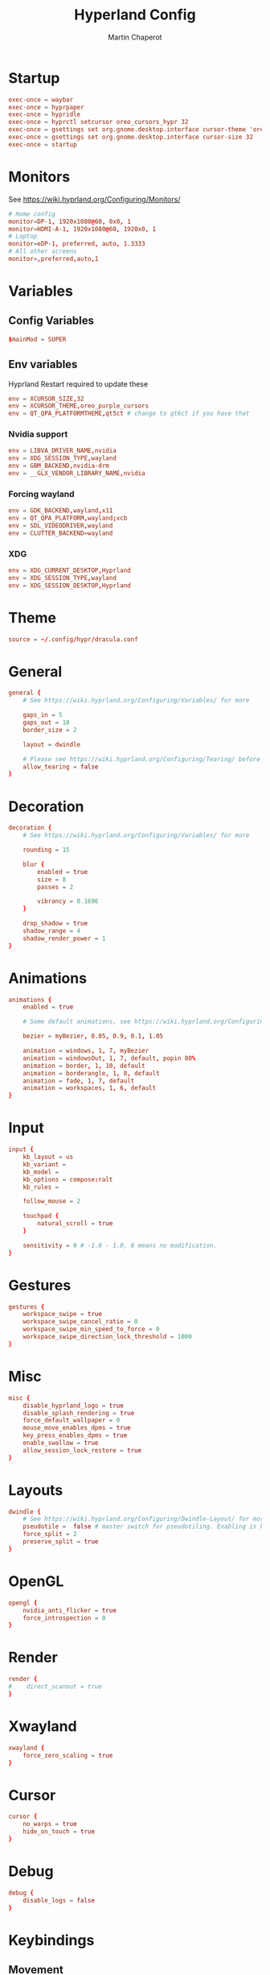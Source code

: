 #+title: Hyperland Config
#+AUTHOR: Martin Chaperot
#+PROPERTY: header-args :tangle hyprland.conf
#+STARTUP: overview

* Startup
#+begin_src conf
exec-once = waybar
exec-once = hyprpaper
exec-once = hypridle
exec-once = hyprctl setcursor oreo_cursors_hypr 32
exec-once = gsettings set org.gnome.desktop.interface cursor-theme 'oreo_purple_cursors'
exec-once = gsettings set org.gnome.desktop.interface cursor-size 32
exec-once = startup
#+end_src
* Monitors
See https://wiki.hyprland.org/Configuring/Monitors/
#+begin_src conf
# Home config
monitor=DP-1, 1920x1080@60, 0x0, 1
monitor=HDMI-A-1, 1920x1080@60, 1920x0, 1
# Laptop
monitor=eDP-1, preferred, auto, 1.3333
# All other screens
monitor=,preferred,auto,1
#+end_src
* Variables
** Config Variables
#+begin_src conf
$mainMod = SUPER
#+end_src
** Env variables
Hyprland Restart required to update these
#+begin_src conf
env = XCURSOR_SIZE,32
env = XCURSOR_THEME,oreo_purple_cursors
env = QT_QPA_PLATFORMTHEME,qt5ct # change to qt6ct if you have that
#+end_src
*** Nvidia support
#+begin_src conf
env = LIBVA_DRIVER_NAME,nvidia
env = XDG_SESSION_TYPE,wayland
env = GBM_BACKEND,nvidia-drm
env = __GLX_VENDOR_LIBRARY_NAME,nvidia
#+end_src
*** Forcing wayland
#+begin_src conf
env = GDK_BACKEND,wayland,x11
env = QT_QPA_PLATFORM,wayland;xcb
env = SDL_VIDEODRIVER,wayland
env = CLUTTER_BACKEND=wayland
#+end_src
*** XDG
#+begin_src conf
env = XDG_CURRENT_DESKTOP,Hyprland
env = XDG_SESSION_TYPE,wayland
env = XDG_SESSION_DESKTOP,Hyprland
#+end_src
* Theme
#+begin_src conf
source = ~/.config/hypr/dracula.conf
#+end_src
* General
#+begin_src conf
general {
    # See https://wiki.hyprland.org/Configuring/Variables/ for more

    gaps_in = 5
    gaps_out = 10
    border_size = 2

    layout = dwindle

    # Please see https://wiki.hyprland.org/Configuring/Tearing/ before you turn this on
    allow_tearing = false
}
#+end_src
* Decoration
#+begin_src conf
decoration {
    # See https://wiki.hyprland.org/Configuring/Variables/ for more

    rounding = 15

    blur {
        enabled = true
        size = 8
        passes = 2

        vibrancy = 0.1696
    }

    drop_shadow = true
    shadow_range = 4
    shadow_render_power = 1
}
#+end_src
* Animations
#+begin_src conf
animations {
    enabled = true

    # Some default animations, see https://wiki.hyprland.org/Configuring/Animations/ for more

    bezier = myBezier, 0.05, 0.9, 0.1, 1.05

    animation = windows, 1, 7, myBezier
    animation = windowsOut, 1, 7, default, popin 80%
    animation = border, 1, 10, default
    animation = borderangle, 1, 8, default
    animation = fade, 1, 7, default
    animation = workspaces, 1, 6, default
}
#+end_src
* Input
#+begin_src conf
input {
    kb_layout = us
    kb_variant =
    kb_model =
    kb_options = compose:ralt
    kb_rules =

    follow_mouse = 2

    touchpad {
        natural_scroll = true
    }

    sensitivity = 0 # -1.0 - 1.0, 0 means no modification.
}
#+end_src
* Gestures
#+begin_src conf
gestures {
    workspace_swipe = true
    workspace_swipe_cancel_ratio = 0
    workspace_swipe_min_speed_to_force = 0
    workspace_swipe_direction_lock_threshold = 1000
}
#+end_src
* Misc
#+begin_src conf
misc {
    disable_hyprland_logo = true
    disable_splash_rendering = true
    force_default_wallpaper = 0
    mouse_move_enables_dpms = true
    key_press_enables_dpms = true
    enable_swallow = true
    allow_session_lock_restore = true
}
#+end_src
* Layouts
#+begin_src conf
dwindle {
    # See https://wiki.hyprland.org/Configuring/Dwindle-Layout/ for more
    pseudotile =  false # master switch for pseudotiling. Enabling is bound to mainMod + P in the keybinds section below
    force_split = 2
    preserve_split = true
}
#+end_src
* OpenGL
#+begin_src conf
opengl {
    nvidia_anti_flicker = true
    force_introspection = 0
}
#+end_src
* Render
#+begin_src conf
render {
#    direct_scanout = true
}
#+end_src
* Xwayland
#+begin_src conf
xwayland {
    force_zero_scaling = true
}
#+end_src
* Cursor
#+begin_src conf
cursor {
    no_warps = true
    hide_on_touch = true
}
#+end_src
* Debug
#+begin_src conf
debug {
    disable_logs = false
}
#+end_src
* Keybindings
** Movement
#+begin_src conf
bind = $mainMod, h, movefocus, l
bind = $mainMod, l, movefocus, r
bind = $mainMod, k, movefocus, u
bind = $mainMod, j, movefocus, d
bind = $mainMod ALT, l, focusmonitor, -1
bind = $mainMod ALT, h, focusmonitor, 1
bind = $mainMod, u, focusurgentorlast
bind = ALT, TAB, focuscurrentorlast
#+end_src
** Layout Editing
Fullscreen + Floating
#+begin_src conf
bind = $mainMod SHIFT, f, togglefloating
bind = $mainMod, f, fullscreen
#+end_src
Moving windows
#+begin_src conf
bind = $mainMod SHIFT, h, swapwindow, l
bind = $mainMod SHIFT, l, swapwindow, r
bind = $mainMod SHIFT, k, swapwindow, u
bind = $mainMod SHIFT, j, swapwindow, d
#+end_src
Split Ratio Edit
#+begin_src conf
bind = $mainMod CONTROL, l, splitratio, 0.1
bind = $mainMod CONTROL, h, splitratio, -0.1
bind = $mainMod CONTROL, j, splitratio, 0.1
bind = $mainMod CONTROL, k, splitratio, -0.1
#+end_src
Move workspace to monitor
#+begin_src conf
bind = $mainMod CONTROL ALT, l, moveworkspacetomonitor, +0 -1
bind = $mainMod CONTROL ALT, h, moveworkspacetomonitor, +0 1
#+end_src
** Workspace Switching
Switch workspaces with mainMod + [0-9]
#+begin_src conf
bind = $mainMod, 1, workspace, 1
bind = $mainMod, 2, workspace, 2
bind = $mainMod, 3, workspace, 3
bind = $mainMod, 4, workspace, 4
bind = $mainMod, 5, workspace, 5
bind = $mainMod, 6, workspace, 6
bind = $mainMod, 7, workspace, 7
bind = $mainMod, 8, workspace, 8
bind = $mainMod, 9, workspace, 9
bind = $mainMod, 0, workspace, 10
#+end_src
Move active window to a workspace with mainMod + SHIFT + [0-9]
#+begin_src conf
bind = $mainMod SHIFT, 1, movetoworkspacesilent, 1
bind = $mainMod SHIFT, 2, movetoworkspacesilent, 2
bind = $mainMod SHIFT, 3, movetoworkspacesilent, 3
bind = $mainMod SHIFT, 4, movetoworkspacesilent, 4
bind = $mainMod SHIFT, 5, movetoworkspacesilent, 5
bind = $mainMod SHIFT, 6, movetoworkspacesilent, 6
bind = $mainMod SHIFT, 7, movetoworkspacesilent, 7
bind = $mainMod SHIFT, 8, movetoworkspacesilent, 8
bind = $mainMod SHIFT, 9, movetoworkspacesilent, 9
bind = $mainMod SHIFT, 0, movetoworkspacesilent, 10
#+end_src
** System
#+begin_src conf
bind = , XF86MonBrightnessUp, exec, xbacklight +5
bind = , XF86MonBrightnessDown, exec, xbacklight -5
bind = , XF86AudioRaiseVolume, exec, pactl set-sink-volume @DEFAULT_SINK@ +5%
bind = , XF86AudioLowerVolume, exec, pactl set-sink-volume @DEFAULT_SINK@ -5%
bind = , XF86AudioMute, exec, pactl set-sink-mute @DEFAULT_SINK@ toggle
bind = , XF86AudioPlay, exec, playerctl play-pause
bind = , XF86AudioPrev, exec, playerctl previous
bind = , XF86AudioNext, exec, playerctl next
#+end_src
** Hyprland Management
#+begin_src conf
bind = $mainMod, q, killactive
bind = $mainMod SHIFT, q, exit
bind = $mainMod SHIFT, w, exec, pidof hyprlock || hyprlock
#+end_src
** App Start Shortcuts
#+begin_src conf
bind = $mainMod, return, exec, kitty
bind = $mainMod, e, exec, emacsclient -c
bind = $mainMod, r, exec, pkill rofi || rofi -show combi
bind = $mainMod, c, exec, qalculate-gtk
bind = , Print, exec, [float;pin;move 0 0] pkill flameshot || flameshot gui
# mod shift r submap (run submap)
bind = $mainMod SHIFT, r, submap, run
submap = run

bind = , b, exec, firefox

bind = , catchall, submap, reset

submap = reset
#+end_src
* Mouse Bindings
#+begin_src conf
bindm = $mainMod, mouse:272, movewindow
bindm = $mainMod, mouse:273, resizewindow
#+end_src
* Lid Switch
#+begin_src conf
bindl=,switch:Lid Switch, exec, ~/.config/hypr/switch.sh
#+end_src
* Window Rules
** Open apps to workspaces
#+begin_src conf
windowrulev2 = workspace 4 silent, class:Slack
windowrulev2 = workspace 4 silent, class:WebCord
windowrulev2 = workspace 10 silent, title:^(Spotify Premium)$
#+end_src
** Annoying notification windows from chromium
#+begin_src conf
windowrulev2 = float, class:^()$
windowrulev2 = move onscreen 100% -100%, class:^()$
windowrulev2 = noinitialfocus, class:^()$
#+end_src
** File pickers standard size
#+begin_src conf
windowrulev2 = size 50% 50%, class:xdg-desktop-portal-gtk
windowrulev2 = center, class:xdg-desktop-portal-gtk
#+end_src
* XDG Desktop Portal
Needed for xdg-desktop-portal.
According to: https://gist.github.com/brunoanc/2dea6ddf6974ba4e5d26c3139ffb7580
#+begin_src conf
exec-once=dbus-update-activation-environment --systemd WAYLAND_DISPLAY XDG_CURRENT_DESKTOP
exec-once=~/.config/hypr/start-xdph.sh
#+end_src
